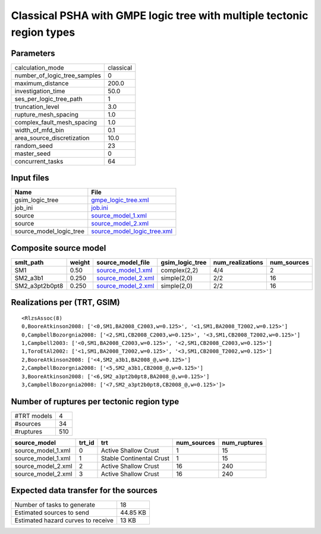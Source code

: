 Classical PSHA with GMPE logic tree with multiple tectonic region types
=======================================================================

Parameters
----------
============================ =========
calculation_mode             classical
number_of_logic_tree_samples 0        
maximum_distance             200.0    
investigation_time           50.0     
ses_per_logic_tree_path      1        
truncation_level             3.0      
rupture_mesh_spacing         1.0      
complex_fault_mesh_spacing   1.0      
width_of_mfd_bin             0.1      
area_source_discretization   10.0     
random_seed                  23       
master_seed                  0        
concurrent_tasks             64       
============================ =========

Input files
-----------
======================= ============================================================
Name                    File                                                        
======================= ============================================================
gsim_logic_tree         `gmpe_logic_tree.xml <gmpe_logic_tree.xml>`_                
job_ini                 `job.ini <job.ini>`_                                        
source                  `source_model_1.xml <source_model_1.xml>`_                  
source                  `source_model_2.xml <source_model_2.xml>`_                  
source_model_logic_tree `source_model_logic_tree.xml <source_model_logic_tree.xml>`_
======================= ============================================================

Composite source model
----------------------
============== ====== ========================================== =============== ================ ===========
smlt_path      weight source_model_file                          gsim_logic_tree num_realizations num_sources
============== ====== ========================================== =============== ================ ===========
SM1            0.50   `source_model_1.xml <source_model_1.xml>`_ complex(2,2)    4/4              2          
SM2_a3b1       0.250  `source_model_2.xml <source_model_2.xml>`_ simple(2,0)     2/2              16         
SM2_a3pt2b0pt8 0.250  `source_model_2.xml <source_model_2.xml>`_ simple(2,0)     2/2              16         
============== ====== ========================================== =============== ================ ===========

Realizations per (TRT, GSIM)
----------------------------

::

  <RlzsAssoc(8)
  0,BooreAtkinson2008: ['<0,SM1,BA2008_C2003,w=0.125>', '<1,SM1,BA2008_T2002,w=0.125>']
  0,CampbellBozorgnia2008: ['<2,SM1,CB2008_C2003,w=0.125>', '<3,SM1,CB2008_T2002,w=0.125>']
  1,Campbell2003: ['<0,SM1,BA2008_C2003,w=0.125>', '<2,SM1,CB2008_C2003,w=0.125>']
  1,ToroEtAl2002: ['<1,SM1,BA2008_T2002,w=0.125>', '<3,SM1,CB2008_T2002,w=0.125>']
  2,BooreAtkinson2008: ['<4,SM2_a3b1,BA2008_@,w=0.125>']
  2,CampbellBozorgnia2008: ['<5,SM2_a3b1,CB2008_@,w=0.125>']
  3,BooreAtkinson2008: ['<6,SM2_a3pt2b0pt8,BA2008_@,w=0.125>']
  3,CampbellBozorgnia2008: ['<7,SM2_a3pt2b0pt8,CB2008_@,w=0.125>']>

Number of ruptures per tectonic region type
-------------------------------------------
=========== ===
#TRT models 4  
#sources    34 
#ruptures   510
=========== ===

================== ====== ======================== =========== ============
source_model       trt_id trt                      num_sources num_ruptures
================== ====== ======================== =========== ============
source_model_1.xml 0      Active Shallow Crust     1           15          
source_model_1.xml 1      Stable Continental Crust 1           15          
source_model_2.xml 2      Active Shallow Crust     16          240         
source_model_2.xml 3      Active Shallow Crust     16          240         
================== ====== ======================== =========== ============

Expected data transfer for the sources
--------------------------------------
================================== ========
Number of tasks to generate        18      
Estimated sources to send          44.85 KB
Estimated hazard curves to receive 13 KB   
================================== ========